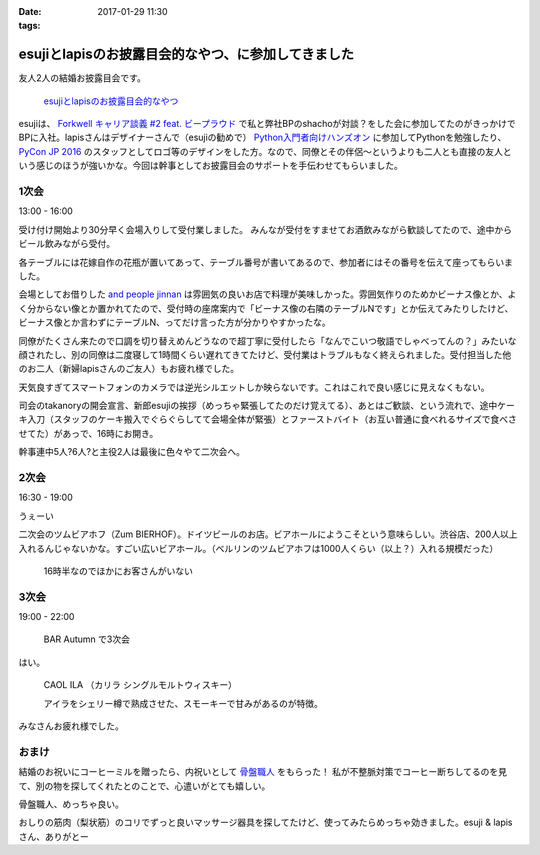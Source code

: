 :date: 2017-01-29 11:30
:tags:

================================================================
esujiとlapisのお披露目会的なやつ、に参加してきました
================================================================

友人2人の結婚お披露目会です。

.. figure:: https://connpass-tokyo.s3.amazonaws.com/thumbs/3e/ae/3eae4e7d7ed41ef21faca95cd62b3083.png
   :target: https://connpass.com/event/45844/
   :width: 300

   `esujiとlapisのお披露目会的なやつ`_

.. _esujiとlapisのお披露目会的なやつ: https://connpass.com/event/45844/

esujiは、 `Forkwell キャリア談義 #2 feat. ビープラウド`_ で私と弊社BPのshachoが対談？をした会に参加してたのがきっかけでBPに入社。lapisさんはデザイナーさんで（esujiの勧めで） `Python入門者向けハンズオン`_ に参加してPythonを勉強したり、 `PyCon JP 2016`_ のスタッフとしてロゴ等のデザインをした方。なので、同僚とその伴侶～というよりも二人とも直接の友人という感じのほうが強いかな。今回は幹事としてお披露目会のサポートを手伝わせてもらいました。

.. _Forkwell キャリア談義 #2 feat. ビープラウド: https://forkwell.connpass.com/event/11424/
.. _Python入門者向けハンズオン: https://connpass.com/event/22808/
.. _PyCon JP 2016: https://pycon.jp/2016/ja/

1次会
========

13:00 - 16:00


受け付け開始より30分早く会場入りして受付業しました。
みんなが受付をすませてお酒飲みながら歓談してたので、途中からビール飲みながら受付。

.. raw:: html

   <blockquote class="twitter-tweet" data-lang="ja"><p lang="ja" dir="ltr">花嫁手作りの座席番号いり花瓶 (@ and people jinnan in 渋谷区, 東京都) <a href="https://t.co/I7X3xFW3Cz">https://t.co/I7X3xFW3Cz</a> <a href="https://t.co/YhnbxbFgiR">pic.twitter.com/YhnbxbFgiR</a></p>&mdash; Takayuki Shimizukawa (@shimizukawa) <a href="https://twitter.com/shimizukawa/status/825239879894327296">2017年1月28日</a></blockquote>
   <script async src="//platform.twitter.com/widgets.js" charset="utf-8"></script>

各テーブルには花嫁自作の花瓶が置いてあって、テーブル番号が書いてあるので、参加者にはその番号を伝えて座ってもらいました。

会場としてお借りした `and people jinnan`_ は雰囲気の良いお店で料理が美味しかった。雰囲気作りのためかビーナス像とか、よく分からない像とか置かれてたので、受付時の座席案内で「ビーナス像の右隣のテーブルNです」とか伝えてみたりしたけど、ビーナス像とか言わずにテーブルN、ってだけ言った方が分かりやすかったな。

同僚がたくさん来たので口調を切り替えめんどうなので超丁寧に受付したら「なんでこいつ敬語でしゃべってんの？」みたいな顔されたし、別の同僚は二度寝して1時間くらい遅れてきてたけど、受付業はトラブルもなく終えられました。受付担当した他のお二人（新婦lapisさんのご友人）もお疲れ様でした。

.. raw:: html

   <blockquote class="twitter-tweet" data-lang="ja"><p lang="ja" dir="ltr">.<a href="https://twitter.com/esuji">@esuji</a> 披露宴、始まった！受付席から撮影～（いい天気でめっちゃ逆光） (@ and people jinnan in 渋谷区, 東京都) <a href="https://t.co/m9TVIhk9zG">https://t.co/m9TVIhk9zG</a> <a href="https://t.co/NMXIP7PGjS">pic.twitter.com/NMXIP7PGjS</a></p>&mdash; Takayuki Shimizukawa (@shimizukawa) <a href="https://twitter.com/shimizukawa/status/825208498682224640">2017年1月28日</a></blockquote>
   <script async src="//platform.twitter.com/widgets.js" charset="utf-8"></script>

天気良すぎてスマートフォンのカメラでは逆光シルエットしか映らないです。これはこれで良い感じに見えなくもない。

司会のtakanoryの開会宣言、新郎esujiの挨拶（めっちゃ緊張してたのだけ覚えてる）、あとはご歓談、という流れで、途中ケーキ入刀（スタッフのケーキ搬入でぐらぐらしてて会場全体が緊張）とファーストバイト（お互い普通に食べれるサイズで食べさせてた）があっで、16時にお開き。

幹事連中5人?6人?と主役2人は最後に色々やて二次会へ。


.. _and people jinnan: https://r.gnavi.co.jp/awdducj10000/

2次会
========

16:30 - 19:00

.. raw:: html

   <blockquote class="twitter-tweet" data-lang="ja"><p lang="ja" dir="ltr">esuji &amp; lapis 披露宴の二次会！カンパーイ！！ (@ ツム ビアホフ 渋谷店 in 渋谷区, 東京都) <a href="https://t.co/IDemVZXg0f">https://t.co/IDemVZXg0f</a> <a href="https://t.co/GkDG44oZlI">pic.twitter.com/GkDG44oZlI</a></p>&mdash; Takayuki Shimizukawa (@shimizukawa) <a href="https://twitter.com/shimizukawa/status/825252195192954880">2017年1月28日</a></blockquote>
   <script async src="//platform.twitter.com/widgets.js" charset="utf-8"></script>

うぇーい

二次会のツムビアホフ（Zum BIERHOF）。ドイツビールのお店。ビアホールにようこそという意味らしい。渋谷店、200人以上入れるんじゃないかな。すごい広いビアホール。（ベルリンのツムビアホフは1000人くらい（以上？）入れる規模だった）

.. figure:: zumbierhof.jpg
   :width: 400

   16時半なのでほかにお客さんがいない


3次会
========

19:00 - 22:00

.. figure:: autumn.jpg
   :width: 400

   BAR Autumn で3次会

はい。

.. figure:: CAOLILA.jpg
   :width: 400

   CAOL ILA （カリラ シングルモルトウィスキー）

   アイラをシェリー樽で熟成させた、スモーキーで甘みがあるのが特徴。

みなさんお疲れ様でした。


おまけ
=========

結婚のお祝いにコーヒーミルを贈ったら、内祝いとして `骨盤職人`_ をもらった！
私が不整脈対策でコーヒー断ちしてるのを見て、別の物を探してくれたとのことで、心遣いがとても嬉しい。

.. raw:: html

   <a href="https://www.amazon.co.jp/%E3%83%9A%E3%83%AB%E3%83%93%E3%82%B9-PV01-%E9%AA%A8%E7%9B%A4%E8%81%B7%E4%BA%BA/dp/B008J63ULS/ref=as_li_ss_il?ie=UTF8&qid=1485654990&sr=8-1&keywords=%E9%AA%A8%E7%9B%A4%E8%81%B7%E4%BA%BA&linkCode=li3&tag=freiaweb-22&linkId=9be6966c3188787d03489fa3a1f92b7c" target="_blank"><img border="0" src="//ws-fe.amazon-adsystem.com/widgets/q?_encoding=UTF8&ASIN=B008J63ULS&Format=_SL250_&ID=AsinImage&MarketPlace=JP&ServiceVersion=20070822&WS=1&tag=freiaweb-22" ></a><img src="https://ir-jp.amazon-adsystem.com/e/ir?t=freiaweb-22&l=li3&o=9&a=B008J63ULS" width="1" height="1" border="0" alt="" style="border:none !important; margin:0px !important;" />

骨盤職人、めっちゃ良い。

おしりの筋肉（梨状筋）のコリでずっと良いマッサージ器具を探してたけど、使ってみたらめっちゃ効きました。esuji & lapisさん、ありがとー


.. _骨盤職人: http://amzn.to/2kG4lao


